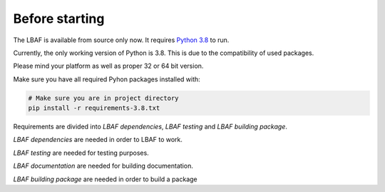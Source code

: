 Before starting
===============

The LBAF is available from source only now. It requires `Python 3.8 <https://www.python.org/downloads/>`_ to run.

Currently, the only working version of Python is 3.8. This is due to the compatibility of used packages.

Please mind your platform as well as proper 32 or 64 bit version.

Make sure you have all required Pyhon packages installed with:

.. code-block:: bash

  # Make sure you are in project directory
  pip install -r requirements-3.8.txt

Requirements are divided into `LBAF dependencies`, `LBAF testing` and `LBAF building package`.

`LBAF dependencies` are needed in order to LBAF to work.

`LBAF testing` are needed for testing purposes.

`LBAF documentation` are needed for building documentation.

`LBAF building package` are needed in order to build a package

